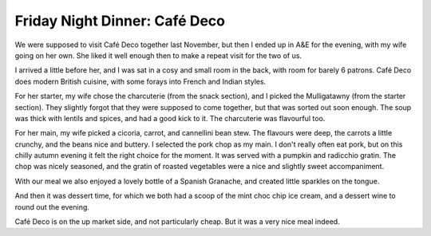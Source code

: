 Friday Night Dinner: Café Deco
==============================

.. articleMetaData::
   :Where: 43 Store Street, London WC1E 7DB
   :Date: 2024-11-01 16:30 Europe/London
   :Tags: blog, fnd
   :Short: cafe-deco
   :URL: https://www.cafe-deco.co.uk
   :Costs: Snacks: £4.5-£12; Starters: £10-£19; Mains: £23-£37; Wines: £39+
   :Rating: 4
   :Author: Derick Rethans

We were supposed to visit Café Deco together last November, but then I ended
up in A&E for the evening, with my wife going on her own. She liked it well
enough then to make a repeat visit for the two of us.

I arrived a little before her, and I was sat in a cosy and small room in the
back, with room for barely 6 patrons. Café Deco does modern British cuisine,
with some forays into French and Indian styles.

For her starter, my wife chose the charcuterie (from the snack section), and I
picked the Mulligatawny (from the starter section). They slightly forgot that
they were supposed to come together, but that was sorted out soon enough. The
soup was thick with lentils and spices, and had a good kick to it. The
charcuterie was flavourful too.

For her main, my wife picked a cicoria, carrot, and cannellini bean stew. The
flavours were deep, the carrots a little crunchy, and the beans nice and
buttery. I selected the pork chop as my main. I don't really often eat pork,
but on this chilly autumn evening it felt the right choice for the moment. It
was served with a pumpkin and radicchio gratin. The chop was nicely seasoned,
and the gratin of roasted vegetables were a nice and slightly sweet
accompaniment.

With our meal we also enjoyed a lovely bottle of a Spanish Granache, and
created little sparkles on the tongue.

And then it was dessert time, for which we both had a scoop of the mint choc
chip ice cream, and a dessert wine to round out the evening.

Café Deco is on the up market side, and not particularly cheap. But it was a
very nice meal indeed.

.. carousel::
   :name: cafe-deco
   :directory: https://s3.drck.me/derickrethans-blog-photos.s3.eu-west-2.amazonaws.com/friday-night-dinners/
   :cafe-deco-1: Charcuterie
   :cafe-deco-2: Mullagatawny
   :cafe-deco-3: Cannelli Bean Stew
   :cafe-deco-4: Pork Chop with Roasted Veg
   :cafe-deco-5: Choc Mint Icecream
